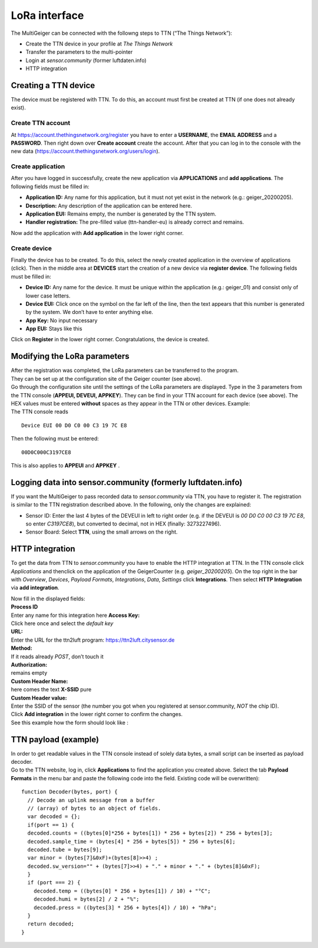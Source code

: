 LoRa interface
--------------

The MultiGeiger can be connected with the followng steps to TTN (“The
Things Network”):

-  Create the TTN device in your profile at *The Things Network*
-  Transfer the parameters to the multi-pointer
-  Login at *sensor.community* (former luftdaten.info)
-  HTTP integration

Creating a TTN device
~~~~~~~~~~~~~~~~~~~~~

The device must be registered with TTN. To do this, an account must
first be created at TTN (if one does not already exist).

Create TTN account
^^^^^^^^^^^^^^^^^^

At https://account.thethingsnetwork.org/register you have to enter a
**USERNAME**, the **EMAIL ADDRESS** and a **PASSWORD**. Then right down
over **Create account** create the account. After that you can log in to
the console with the new data
(https://account.thethingsnetwork.org/users/login).

Create application
^^^^^^^^^^^^^^^^^^

After you have logged in successfully, create the new application via
**APPLICATIONS** and **add applications**. The following fields must be
filled in:

-  **Application ID:**
   Any name for this application, but it must not yet exist in the
   network (e.g.: geiger_20200205).
-  **Description:**
   Any description of the application can be entered here.
-  **Application EUI:**
   Remains empty, the number is generated by the TTN system.
-  **Handler registration:**
   The pre-filled value (ttn-handler-eu) is already correct and remains.

Now add the application with **Add application** in the lower right
corner.

Create device
^^^^^^^^^^^^^

Finally the device has to be created. To do this, select the newly
created application in the overview of applications (click). Then in the
middle area at **DEVICES** start the creation of a new device via
**register device**. The following fields must be filled in:

-  **Device ID:**
   Any name for the device. It must be unique within the application
   (e.g.: geiger_01) and consist only of lower case letters.
-  **Device EUI:**
   Click once on the symbol on the far left of the line, then the text
   appears that this number is generated by the system. We don’t have to
   enter anything else.
-  **App Key:**
   No input necessary
-  **App EUI:**
   Stays like this

Click on **Register** in the lower right corner. Congratulations, the
device is created.

Modifying the LoRa parameters
~~~~~~~~~~~~~~~~~~~~~~~~~~~~~

| After the registration was completed, the LoRa parameters can be
  transferred to the program.
| They can be set up at the configuration site of the Geiger counter
  (see above).

| Go through the configuration site until the settings of the LoRa
  parameters are displayed. Type in the 3 parameters from the TTN
  console (**APPEUI, DEVEUI, APPKEY**). They can be find in your TTN
  account for each device (see above). The HEX values must be entered
  **without** spaces as they appear in the TTN or other devices.
  Example:
| The TTN console reads

::

   Device EUI 00 D0 C0 00 C3 19 7C E8

Then the following must be entered:

::

   00D0C000C3197CE8

This is also applies to **APPEUI** and **APPKEY** .

Logging data into sensor.community (formerly luftdaten.info)
~~~~~~~~~~~~~~~~~~~~~~~~~~~~~~~~~~~~~~~~~~~~~~~~~~~~~~~~~~~~

If you want the MultiGeiger to pass recorded data to *sensor.community*
via TTN, you have to register it. The registration is similar to the TTN
registration described above. In the following, only the changes are
explained:

-  Sensor ID:
   Enter the last 4 bytes of the DEVEUI in left to right order (e.g. if
   the DEVEUI is *00 D0 C0 00 C3 19 7C E8*, so enter *C3197CE8*), but
   converted to decimal, not in HEX (finally: 3273227496).
-  Sensor Board:
   Select **TTN**, using the small arrows on the right.

HTTP integration
~~~~~~~~~~~~~~~~

To get the data from TTN to *sensor.community* you have to enable the
HTTP integration at TTN. In the TTN console click *Applications* and
thenclick on the application of the GeigerCounter
(e.g. *geiger_20200205*). On the top right in the bar with *Overview*,
*Devices*, *Payload Formats*, *Integrations*, *Data*, *Settings* click
**Integrations**. Then select **HTTP Integration** via **add
integration**.

| Now fill in the displayed fields:
| **Process ID**
| Enter any name for this integration here **Access Key:**
| Click here once and select the *default key*
| **URL:**
| Enter the URL for the ttn2luft program: https://ttn2luft.citysensor.de
| **Method:**
| If it reads already *POST*, don’t touch it
| **Authorization:**
| remains empty
| **Custom Header Name:**
| here comes the text **X-SSID** pure
| **Custom Header value:**
| Enter the SSID of the sensor (the number you got when you registered
  at sensor.community, *NOT* the chip ID).

| Click **Add integration** in the lower right corner to confirm the
  changes.
| See this example how the form should look like :
| |“HTTP Integration filled”|

TTN payload (example)
~~~~~~~~~~~~~~~~~~~~~

| In order to get readable values in the TTN console instead of solely
  data bytes, a small script can be inserted as payload decoder.
| Go to the TTN website, log in, click **Applications** to find the
  application you created above. Select the tab **Payload Formats** in
  the menu bar and paste the following code into the field. Existing
  code will be overwritten):

::

   function Decoder(bytes, port) {
     // Decode an uplink message from a buffer
     // (array) of bytes to an object of fields.
     var decoded = {};
     if(port == 1) {
     decoded.counts = ((bytes[0]*256 + bytes[1]) * 256 + bytes[2]) * 256 + bytes[3];
     decoded.sample_time = (bytes[4] * 256 + bytes[5]) * 256 + bytes[6];
     decoded.tube = bytes[9];
     var minor = (bytes[7]&0xF)+(bytes[8]>>4) ;
     decoded.sw_version="" + (bytes[7]>>4) + "." + minor + "." + (bytes[8]&0xF);
     }
     if (port === 2) {
       decoded.temp = ((bytes[0] * 256 + bytes[1]) / 10) + "°C";
       decoded.humi = bytes[2] / 2 + "%";
       decoded.press = ((bytes[3] * 256 + bytes[4]) / 10) + "hPa";
     }
     return decoded;
   }

.. |“HTTP Integration filled”| image:: images/http_integration_filled.png

